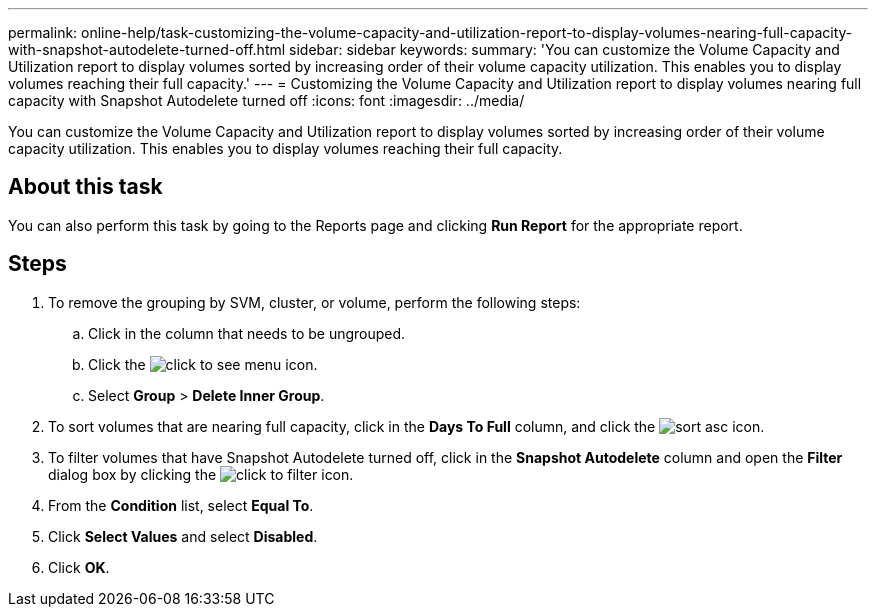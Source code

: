 ---
permalink: online-help/task-customizing-the-volume-capacity-and-utilization-report-to-display-volumes-nearing-full-capacity-with-snapshot-autodelete-turned-off.html
sidebar: sidebar
keywords: 
summary: 'You can customize the Volume Capacity and Utilization report to display volumes sorted by increasing order of their volume capacity utilization. This enables you to display volumes reaching their full capacity.'
---
= Customizing the Volume Capacity and Utilization report to display volumes nearing full capacity with Snapshot Autodelete turned off
:icons: font
:imagesdir: ../media/

[.lead]
You can customize the Volume Capacity and Utilization report to display volumes sorted by increasing order of their volume capacity utilization. This enables you to display volumes reaching their full capacity.

== About this task

You can also perform this task by going to the Reports page and clicking *Run Report* for the appropriate report.

== Steps

. To remove the grouping by SVM, cluster, or volume, perform the following steps:
 .. Click in the column that needs to be ungrouped.
 .. Click the image:../media/click-to-see-menu.gif[] icon.
 .. Select *Group* > *Delete Inner Group*.
. To sort volumes that are nearing full capacity, click in the *Days To Full* column, and click the image:../media/sort-asc.gif[] icon.
. To filter volumes that have Snapshot Autodelete turned off, click in the *Snapshot Autodelete* column and open the *Filter* dialog box by clicking the image:../media/click-to-filter.gif[] icon.
. From the *Condition* list, select *Equal To*.
. Click *Select Values* and select *Disabled*.
. Click *OK*.
